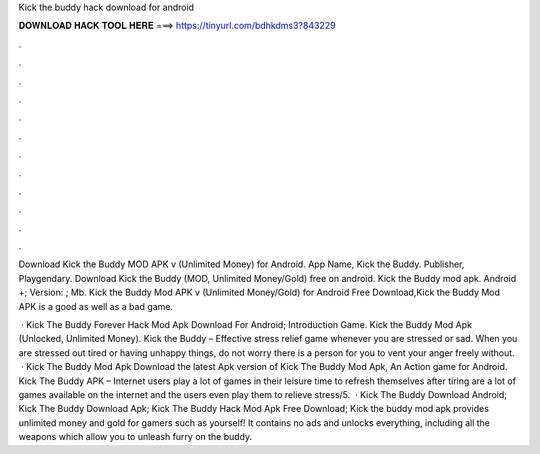 Kick the buddy hack download for android



𝐃𝐎𝐖𝐍𝐋𝐎𝐀𝐃 𝐇𝐀𝐂𝐊 𝐓𝐎𝐎𝐋 𝐇𝐄𝐑𝐄 ===> https://tinyurl.com/bdhkdms3?843229



.



.



.



.



.



.



.



.



.



.



.



.

Download Kick the Buddy MOD APK v (Unlimited Money) for Android. App Name, Kick the Buddy. Publisher, Playgendary. Download Kick the Buddy (MOD, Unlimited Money/Gold) free on android. Kick the Buddy mod apk. Android +; Version: ; Mb. Kick the Buddy Mod APK v (Unlimited Money/Gold) for Android Free Download,Kick the Buddy Mod APK is a good as well as a bad game.

 · Kick The Buddy Forever Hack Mod Apk Download For Android; Introduction Game. Kick the Buddy Mod Apk (Unlocked, Unlimited Money). Kick the Buddy – Effective stress relief game whenever you are stressed or sad. When you are stressed out tired or having unhappy things, do not worry there is a person for you to vent your anger freely without.  · Kick The Buddy Mod Apk Download the latest Apk version of Kick The Buddy Mod Apk, An Action game for Android. Kick The Buddy APK – Internet users play a lot of games in their leisure time to refresh themselves after tiring  are a lot of games available on the internet and the users even play them to relieve stress/5.  · Kick The Buddy Download Android; Kick The Buddy Download Apk; Kick The Buddy Hack Mod Apk Free Download; Kick the buddy mod apk provides unlimited money and gold for gamers such as yourself! It contains no ads and unlocks everything, including all the weapons which allow you to unleash furry on the buddy.
